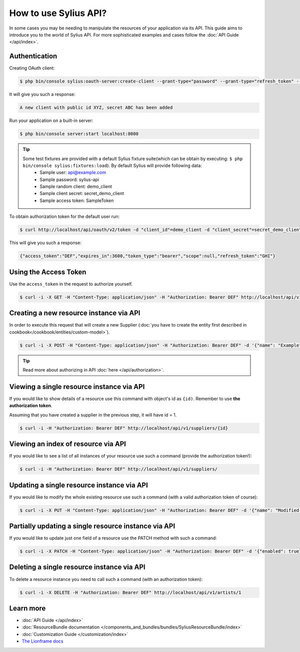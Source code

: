 How to use Sylius API?
======================

In some cases you may be needing to manipulate the resources of your application via its API.
This guide aims to introduce you to the world of Sylius API. For more sophisticated examples and cases follow the :doc:`API Guide </api/index>`.

Authentication
--------------

Creating OAuth client:

.. code-block:: bash

    $ php bin/console sylius:oauth-server:create-client --grant-type="password" --grant-type="refresh_token" --grant-type="token"

It will give you such a response:

.. code-block:: bash

    A new client with public id XYZ, secret ABC has been added

Run your application on a built-in server:

.. code-block:: bash

    $ php bin/console server:start localhost:8000

.. tip::

    Some test fixtures are provided with a default Sylius fixture suite(which can be obtain by executing: ``$ php bin/console sylius:fixtures:load``). By default Sylius will provide following data:
     * Sample user: api@example.com
     * Sample password: sylius-api
     * Sample random client: demo_client
     * Sample client secret: secret_demo_client
     * Sample access token: SampleToken

To obtain authorization token for the default user run:

.. code-block:: bash

    $ curl http://localhost/api/oauth/v2/token -d "client_id"=demo_client -d "client_secret"=secret_demo_client -d "grant_type"=password -d "username"=api@example.com -d "password"=sylius-api

This will give you such a response:

.. code-block:: bash

    {"access_token":"DEF","expires_in":3600,"token_type":"bearer","scope":null,"refresh_token":"GHI"}

Using the Access Token
----------------------
Use the ``access_token`` in the request to authorize yourself.

.. code-block:: bash

    $ curl -i -X GET -H "Content-Type: application/json" -H "Authorization: Bearer DEF" http://localhost/api/v1/orders/

Creating a new resource instance via API
----------------------------------------

In order to execute this request that will create a new Supplier (:doc:`you have to create the entity first described in cookbook</cookbook/entities/custom-model>`).

.. code-block:: bash

    $ curl -i -X POST -H "Content-Type: application/json" -H "Authorization: Bearer DEF" -d '{"name": "Example", "description": "Lorem ipsum", "enabled": true}' http://localhost/api/v1/suppliers/

.. tip::

    Read more about authorizing in API :doc:`here </api/authorization>`.

Viewing a single resource instance via API
------------------------------------------

If you would like to show details of a resource use this command with object's id as ``{id)``.
Remember to use **the authorization token**.

Assuming that you have created a supplier in the previous step, it will have id = 1.

.. code-block:: bash

    $ curl -i -H "Authorization: Bearer DEF" http://localhost/api/v1/suppliers/{id}

Viewing an index of resource via API
------------------------------------

If you would like to see a list of all instances of your resource use such a command (provide the authorization token!):

.. code-block:: bash

    $ curl -i -H "Authorization: Bearer DEF" http://localhost/api/v1/suppliers/

Updating a single resource instance via API
-------------------------------------------

If you would like to modify the whole existing resource use such a command (with a valid authorization token of course):

.. code-block:: bash

    $ curl -i -X PUT -H "Content-Type: application/json" -H "Authorization: Bearer DEF" -d '{"name": "Modified Name", "description": "Modified description", "enabled": false}' http://localhost/api/v1/suppliers/1

Partially updating a single resource instance via API
-----------------------------------------------------

If you would like to update just one field of a resource use the PATCH method with such a command:

.. code-block:: bash

    $ curl -i -X PATCH -H "Content-Type: application/json" -H "Authorization: Bearer DEF" -d '{"enabled": true}' http://localhost/api/v1/suppliers/1

Deleting a single resource instance via API
-------------------------------------------

To delete a resource instance you need to call such a command (with an authorization token):

.. code-block:: bash

    $ curl -i -X DELETE -H "Authorization: Bearer DEF" http://localhost/api/v1/artists/1

Learn more
----------

* :doc:`API Guide </api/index>`
* :doc:`ResourceBundle documentation </components_and_bundles/bundles/SyliusResourceBundle/index>`
* :doc:`Customization Guide </customization/index>`
* `The Lionframe docs <http://lakion.com/lionframe>`_
